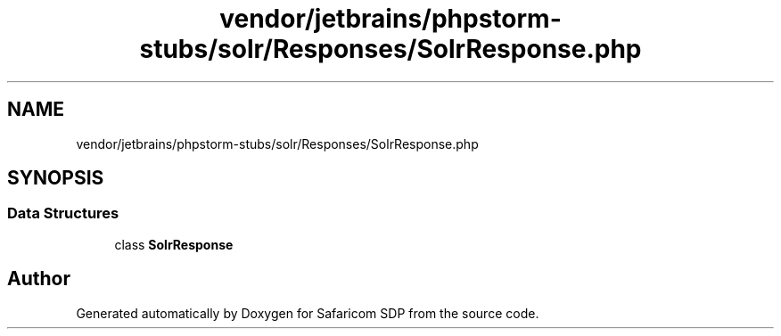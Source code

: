 .TH "vendor/jetbrains/phpstorm-stubs/solr/Responses/SolrResponse.php" 3 "Sat Sep 26 2020" "Safaricom SDP" \" -*- nroff -*-
.ad l
.nh
.SH NAME
vendor/jetbrains/phpstorm-stubs/solr/Responses/SolrResponse.php
.SH SYNOPSIS
.br
.PP
.SS "Data Structures"

.in +1c
.ti -1c
.RI "class \fBSolrResponse\fP"
.br
.in -1c
.SH "Author"
.PP 
Generated automatically by Doxygen for Safaricom SDP from the source code\&.
